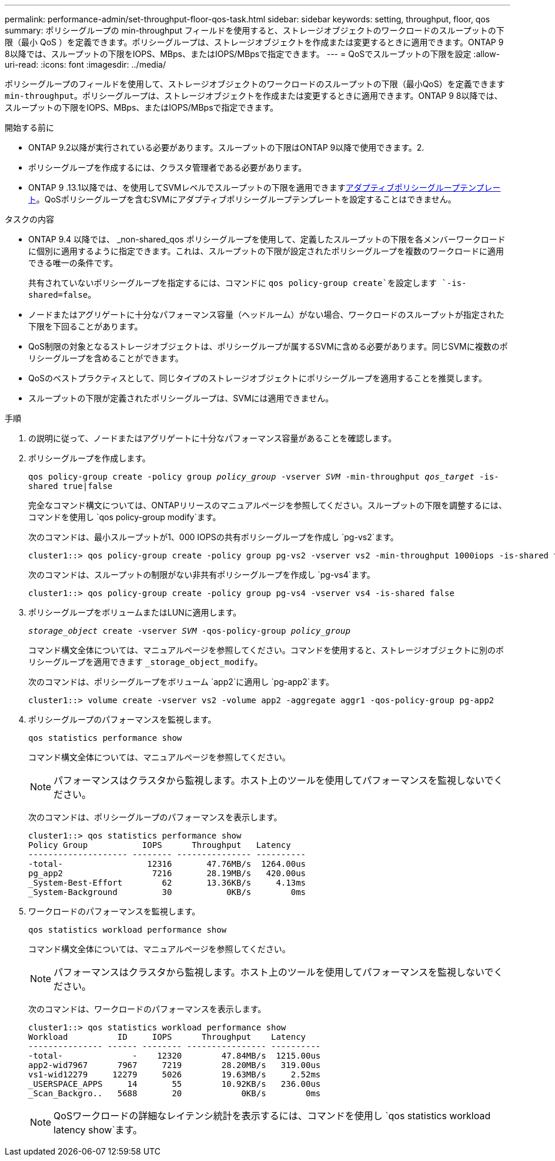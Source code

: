 ---
permalink: performance-admin/set-throughput-floor-qos-task.html 
sidebar: sidebar 
keywords: setting, throughput, floor, qos 
summary: ポリシーグループの min-throughput フィールドを使用すると、ストレージオブジェクトのワークロードのスループットの下限（最小 QoS ）を定義できます。ポリシーグループは、ストレージオブジェクトを作成または変更するときに適用できます。ONTAP 9 8以降では、スループットの下限をIOPS、MBps、またはIOPS/MBpsで指定できます。 
---
= QoSでスループットの下限を設定
:allow-uri-read: 
:icons: font
:imagesdir: ../media/


[role="lead"]
ポリシーグループのフィールドを使用して、ストレージオブジェクトのワークロードのスループットの下限（最小QoS）を定義できます `min-throughput`。ポリシーグループは、ストレージオブジェクトを作成または変更するときに適用できます。ONTAP 9 8以降では、スループットの下限をIOPS、MBps、またはIOPS/MBpsで指定できます。

.開始する前に
* ONTAP 9.2以降が実行されている必要があります。スループットの下限はONTAP 9以降で使用できます。2.
* ポリシーグループを作成するには、クラスタ管理者である必要があります。
* ONTAP 9 .13.1以降では、を使用してSVMレベルでスループットの下限を適用できますxref:adaptive-policy-template-task.html[アダプティブポリシーグループテンプレート]。QoSポリシーグループを含むSVMにアダプティブポリシーグループテンプレートを設定することはできません。


.タスクの内容
* ONTAP 9.4 以降では、 _non-shared_qos ポリシーグループを使用して、定義したスループットの下限を各メンバーワークロードに個別に適用するように指定できます。これは、スループットの下限が設定されたポリシーグループを複数のワークロードに適用できる唯一の条件です。
+
共有されていないポリシーグループを指定するには、コマンドに `qos policy-group create`を設定します `-is-shared=false`。

* ノードまたはアグリゲートに十分なパフォーマンス容量（ヘッドルーム）がない場合、ワークロードのスループットが指定された下限を下回ることがあります。
* QoS制限の対象となるストレージオブジェクトは、ポリシーグループが属するSVMに含める必要があります。同じSVMに複数のポリシーグループを含めることができます。
* QoSのベストプラクティスとして、同じタイプのストレージオブジェクトにポリシーグループを適用することを推奨します。
* スループットの下限が定義されたポリシーグループは、SVMには適用できません。


.手順
. の説明に従って、ノードまたはアグリゲートに十分なパフォーマンス容量があることを確認します。
. ポリシーグループを作成します。
+
`qos policy-group create -policy group _policy_group_ -vserver _SVM_ -min-throughput _qos_target_ -is-shared true|false`

+
完全なコマンド構文については、ONTAPリリースのマニュアルページを参照してください。スループットの下限を調整するには、コマンドを使用し `qos policy-group modify`ます。

+
次のコマンドは、最小スループットが1、000 IOPSの共有ポリシーグループを作成し `pg-vs2`ます。

+
[listing]
----
cluster1::> qos policy-group create -policy group pg-vs2 -vserver vs2 -min-throughput 1000iops -is-shared true
----
+
次のコマンドは、スループットの制限がない非共有ポリシーグループを作成し `pg-vs4`ます。

+
[listing]
----
cluster1::> qos policy-group create -policy group pg-vs4 -vserver vs4 -is-shared false
----
. ポリシーグループをボリュームまたはLUNに適用します。
+
`_storage_object_ create -vserver _SVM_ -qos-policy-group _policy_group_`

+
コマンド構文全体については、マニュアルページを参照してください。コマンドを使用すると、ストレージオブジェクトに別のポリシーグループを適用できます `_storage_object_modify`。

+
次のコマンドは、ポリシーグループをボリューム `app2`に適用し `pg-app2`ます。

+
[listing]
----
cluster1::> volume create -vserver vs2 -volume app2 -aggregate aggr1 -qos-policy-group pg-app2
----
. ポリシーグループのパフォーマンスを監視します。
+
`qos statistics performance show`

+
コマンド構文全体については、マニュアルページを参照してください。

+
[NOTE]
====
パフォーマンスはクラスタから監視します。ホスト上のツールを使用してパフォーマンスを監視しないでください。

====
+
次のコマンドは、ポリシーグループのパフォーマンスを表示します。

+
[listing]
----
cluster1::> qos statistics performance show
Policy Group           IOPS      Throughput   Latency
-------------------- -------- --------------- ----------
-total-                 12316       47.76MB/s  1264.00us
pg_app2                  7216       28.19MB/s   420.00us
_System-Best-Effort        62       13.36KB/s     4.13ms
_System-Background         30           0KB/s        0ms
----
. ワークロードのパフォーマンスを監視します。
+
`qos statistics workload performance show`

+
コマンド構文全体については、マニュアルページを参照してください。

+
[NOTE]
====
パフォーマンスはクラスタから監視します。ホスト上のツールを使用してパフォーマンスを監視しないでください。

====
+
次のコマンドは、ワークロードのパフォーマンスを表示します。

+
[listing]
----
cluster1::> qos statistics workload performance show
Workload          ID     IOPS      Throughput    Latency
--------------- ------ -------- ---------------- ----------
-total-              -    12320        47.84MB/s  1215.00us
app2-wid7967      7967     7219        28.20MB/s   319.00us
vs1-wid12279     12279     5026        19.63MB/s     2.52ms
_USERSPACE_APPS     14       55        10.92KB/s   236.00us
_Scan_Backgro..   5688       20            0KB/s        0ms
----
+
[NOTE]
====
QoSワークロードの詳細なレイテンシ統計を表示するには、コマンドを使用し `qos statistics workload latency show`ます。

====

